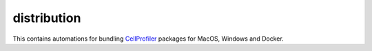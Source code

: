 
============
distribution
============

This contains automations for bundling `CellProfiler <https://cellprofiler.org/>`_ packages for MacOS, Windows and Docker.